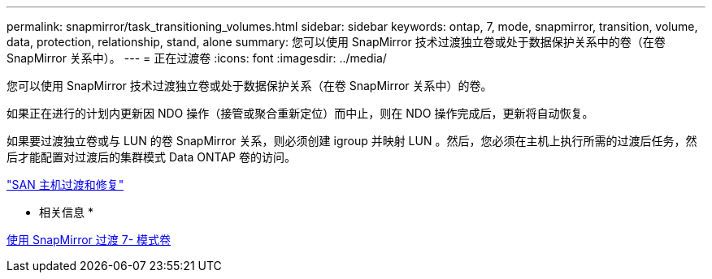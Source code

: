 ---
permalink: snapmirror/task_transitioning_volumes.html 
sidebar: sidebar 
keywords: ontap, 7, mode, snapmirror, transition, volume, data, protection, relationship, stand, alone 
summary: 您可以使用 SnapMirror 技术过渡独立卷或处于数据保护关系中的卷（在卷 SnapMirror 关系中）。 
---
= 正在过渡卷
:icons: font
:imagesdir: ../media/


[role="lead"]
您可以使用 SnapMirror 技术过渡独立卷或处于数据保护关系（在卷 SnapMirror 关系中）的卷。

如果正在进行的计划内更新因 NDO 操作（接管或聚合重新定位）而中止，则在 NDO 操作完成后，更新将自动恢复。

如果要过渡独立卷或与 LUN 的卷 SnapMirror 关系，则必须创建 igroup 并映射 LUN 。然后，您必须在主机上执行所需的过渡后任务，然后才能配置对过渡后的集群模式 Data ONTAP 卷的访问。

http://docs.netapp.com/ontap-9/topic/com.netapp.doc.dot-7mtt-sanspl/home.html["SAN 主机过渡和修复"]

* 相关信息 *

xref:task_transitioning_7_mode_volumes_using_snapmirror.adoc[使用 SnapMirror 过渡 7- 模式卷]
